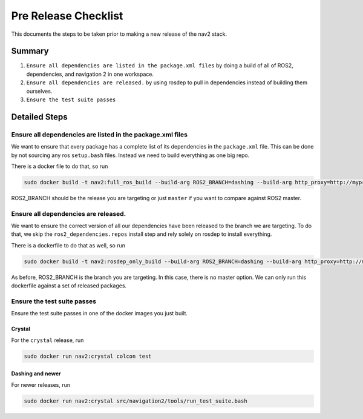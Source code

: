 Pre Release Checklist
=====================

This documents the steps to be taken prior to making a new release of
the nav2 stack.

Summary
-------

1. ``Ensure all dependencies are listed in the package.xml files`` by
   doing a build of all of ROS2, dependencies, and navigation 2 in one
   workspace.

2. ``Ensure all dependencies are released.`` by using rosdep to pull in
   dependencies instead of building them ourselves.

3. ``Ensure the test suite passes``

Detailed Steps
--------------

Ensure all dependencies are listed in the package.xml files
~~~~~~~~~~~~~~~~~~~~~~~~~~~~~~~~~~~~~~~~~~~~~~~~~~~~~~~~~~~

We want to ensure that every package has a complete list of its
dependencies in the ``package.xml`` file. This can be done by not
sourcing any ros ``setup.bash`` files. Instead we need to build
everything as one big repo.

There is a docker file to do that, so run

.. code:: bash

    sudo docker build -t nav2:full_ros_build --build-arg ROS2_BRANCH=dashing --build-arg http_proxy=http://myproxy.example.com:80  --build-arg https_proxy=http://myproxy.example.com:80 -f Dockerfile.full_ros_build ./

ROS2\_BRANCH should be the release you are targeting or just ``master``
if you want to compare against ROS2 master.

Ensure all dependencies are released.
~~~~~~~~~~~~~~~~~~~~~~~~~~~~~~~~~~~~~

We want to ensure the correct version of all our dependencies have been
released to the branch we are targeting. To do that, we skip the
``ros2_dependencies.repos`` install step and rely solely on rosdep to
install everything.

There is a dockerfile to do that as well, so run

.. code:: bash

    sudo docker build -t nav2:rosdep_only_build --build-arg ROS2_BRANCH=dashing --build-arg http_proxy=http://myproxy.example.com:80  --build-arg https_proxy=http://myproxy.example.com:80 -f Dockerfile.release_branch ./

As before, ROS2\_BRANCH is the branch you are targeting. In this case,
there is no master option. We can only run this dockerfile against a set
of released packages.

Ensure the test suite passes
~~~~~~~~~~~~~~~~~~~~~~~~~~~~

Ensure the test suite passes in one of the docker images you just built.

Crystal
^^^^^^^

For the ``crystal`` release, run

.. code:: bash

    sudo docker run nav2:crystal colcon test

Dashing and newer
^^^^^^^^^^^^^^^^^

For newer releases, run

.. code:: bash

    sudo docker run nav2:crystal src/navigation2/tools/run_test_suite.bash
